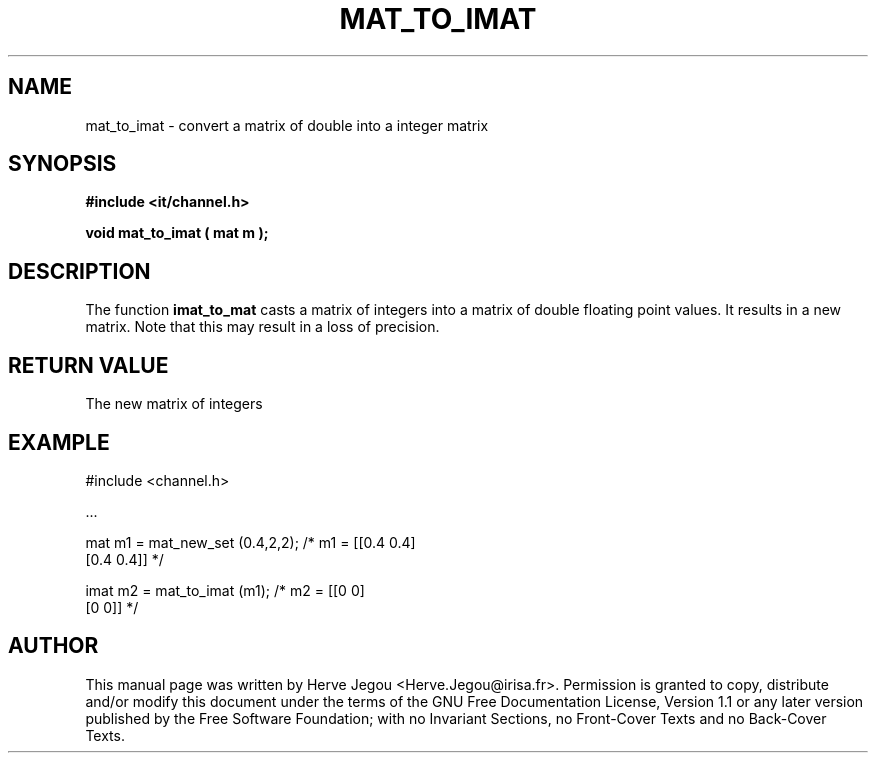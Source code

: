.\" This manpage has been automatically generated by docbook2man 
.\" from a DocBook document.  This tool can be found at:
.\" <http://shell.ipoline.com/~elmert/comp/docbook2X/> 
.\" Please send any bug reports, improvements, comments, patches, 
.\" etc. to Steve Cheng <steve@ggi-project.org>.
.TH "MAT_TO_IMAT" "3" "01 August 2006" "" ""

.SH NAME
mat_to_imat \- convert a matrix of double into a integer matrix
.SH SYNOPSIS
.sp
\fB#include <it/channel.h>
.sp
void mat_to_imat ( mat m
);
\fR
.SH "DESCRIPTION"
.PP
The function \fBimat_to_mat\fR casts a matrix of integers into a matrix of double floating point values. It results in a new matrix. Note that this may result in a loss of precision. 
.SH "RETURN VALUE"
.PP
The new matrix of integers
.SH "EXAMPLE"

.nf

#include <channel.h>

\&...

mat m1 = mat_new_set (0.4,2,2); /* m1 = [[0.4 0.4]
                                         [0.4 0.4]]  */

imat m2 = mat_to_imat (m1);     /* m2 = [[0 0]
                                         [0 0]]  */

.fi
.SH "AUTHOR"
.PP
This manual page was written by Herve Jegou <Herve.Jegou@irisa.fr>\&.
Permission is granted to copy, distribute and/or modify this
document under the terms of the GNU Free
Documentation License, Version 1.1 or any later version
published by the Free Software Foundation; with no Invariant
Sections, no Front-Cover Texts and no Back-Cover Texts.
